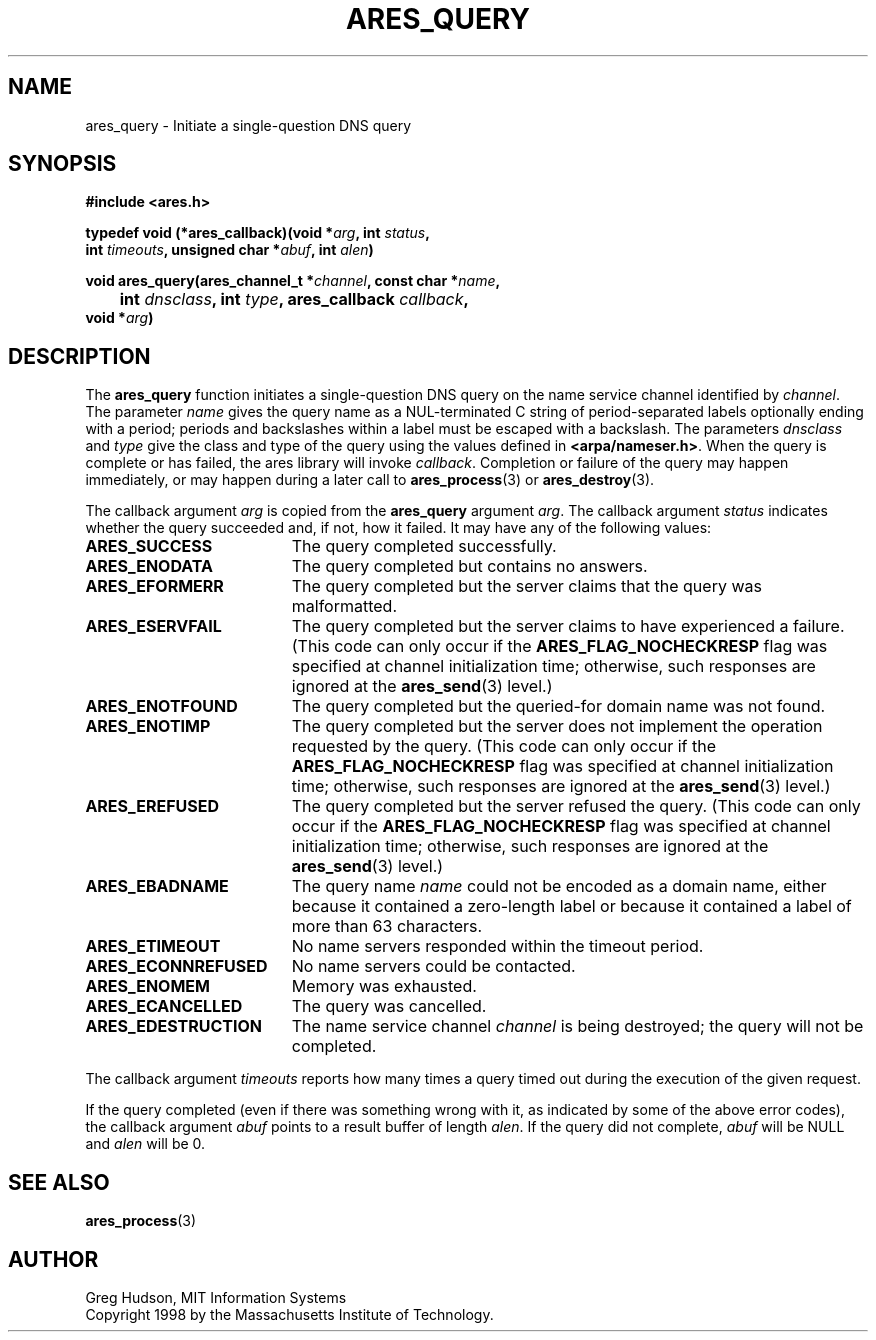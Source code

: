 .\"
.\" Copyright 1998 by the Massachusetts Institute of Technology.
.\"
.\" Permission to use, copy, modify, and distribute this
.\" software and its documentation for any purpose and without
.\" fee is hereby granted, provided that the above copyright
.\" notice appear in all copies and that both that copyright
.\" notice and this permission notice appear in supporting
.\" documentation, and that the name of M.I.T. not be used in
.\" advertising or publicity pertaining to distribution of the
.\" software without specific, written prior permission.
.\" M.I.T. makes no representations about the suitability of
.\" this software for any purpose.  It is provided "as is"
.\" without express or implied warranty.
.\"
.TH ARES_QUERY 3 "24 July 1998"
.SH NAME
ares_query \- Initiate a single-question DNS query
.SH SYNOPSIS
.nf
.B #include <ares.h>
.PP
.B typedef void (*ares_callback)(void *\fIarg\fP, int \fIstatus\fP,
.B	int \fItimeouts\fP, unsigned char *\fIabuf\fP, int \fIalen\fP)
.PP
.B void ares_query(ares_channel_t *\fIchannel\fP, const char *\fIname\fP,
.B 	int \fIdnsclass\fP, int \fItype\fP, ares_callback \fIcallback\fP,
.B	void *\fIarg\fP)
.fi
.SH DESCRIPTION
The
.B ares_query
function initiates a single-question DNS query on the name service
channel identified by
.IR channel .
The parameter
.I name
gives the query name as a NUL-terminated C string of period-separated
labels optionally ending with a period; periods and backslashes within
a label must be escaped with a backslash.  The parameters
.I dnsclass
and
.I type
give the class and type of the query using the values defined in
.BR <arpa/nameser.h> .
When the query is complete or has failed, the ares library will invoke
.IR callback .
Completion or failure of the query may happen immediately, or may
happen during a later call to
.BR ares_process (3)
or
.BR ares_destroy (3).
.PP
The callback argument
.I arg
is copied from the
.B ares_query
argument
.IR arg .
The callback argument
.I status
indicates whether the query succeeded and, if not, how it failed.  It
may have any of the following values:
.TP 19
.B ARES_SUCCESS
The query completed successfully.
.TP 19
.B ARES_ENODATA
The query completed but contains no answers.
.TP 19
.B ARES_EFORMERR
The query completed but the server claims that the query was
malformatted.
.TP 19
.B ARES_ESERVFAIL
The query completed but the server claims to have experienced a
failure.  (This code can only occur if the
.B ARES_FLAG_NOCHECKRESP
flag was specified at channel initialization time; otherwise, such
responses are ignored at the
.BR ares_send (3)
level.)
.TP 19
.B ARES_ENOTFOUND
The query completed but the queried-for domain name was not found.
.TP 19
.B ARES_ENOTIMP
The query completed but the server does not implement the operation
requested by the query.  (This code can only occur if the
.B ARES_FLAG_NOCHECKRESP
flag was specified at channel initialization time; otherwise, such
responses are ignored at the
.BR ares_send (3)
level.)
.TP 19
.B ARES_EREFUSED
The query completed but the server refused the query.  (This code can
only occur if the
.B ARES_FLAG_NOCHECKRESP
flag was specified at channel initialization time; otherwise, such
responses are ignored at the
.BR ares_send (3)
level.)
.TP 19
.B ARES_EBADNAME
The query name
.I name
could not be encoded as a domain name, either because it contained a
zero-length label or because it contained a label of more than 63
characters.
.TP 19
.B ARES_ETIMEOUT
No name servers responded within the timeout period.
.TP 19
.B ARES_ECONNREFUSED
No name servers could be contacted.
.TP 19
.B ARES_ENOMEM
Memory was exhausted.
.TP 19
.B ARES_ECANCELLED
The query was cancelled.
.TP 19
.B ARES_EDESTRUCTION
The name service channel
.I channel
is being destroyed; the query will not be completed.
.PP
The callback argument
.I timeouts
reports how many times a query timed out during the execution of the
given request.
.PP
If the query completed (even if there was something wrong with it, as
indicated by some of the above error codes), the callback argument
.I abuf
points to a result buffer of length
.IR alen .
If the query did not complete,
.I abuf
will be NULL and
.I alen
will be 0.
.SH SEE ALSO
.BR ares_process (3)
.SH AUTHOR
Greg Hudson, MIT Information Systems
.br
Copyright 1998 by the Massachusetts Institute of Technology.
